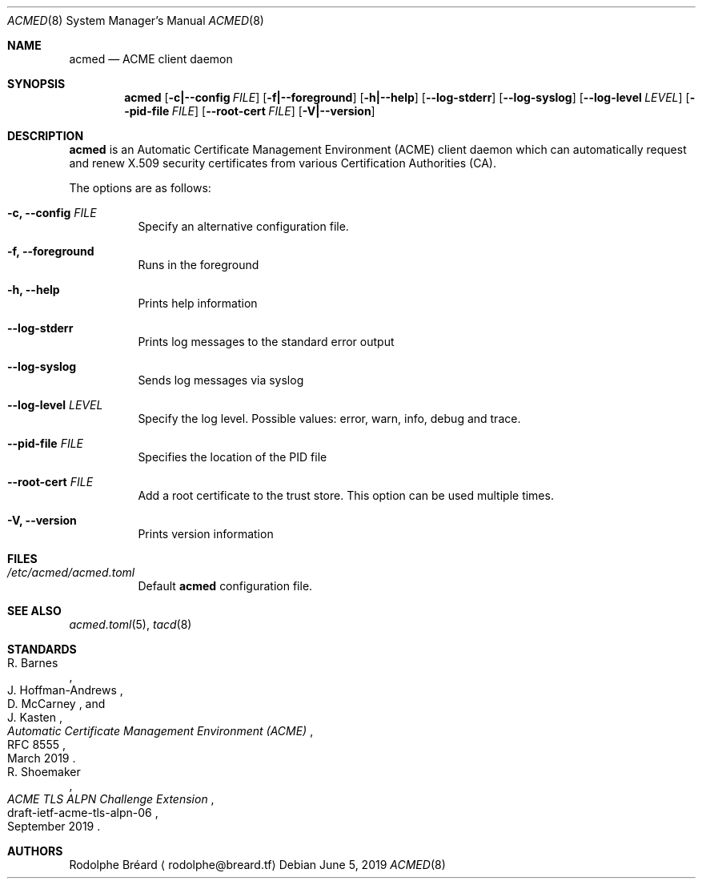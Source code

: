 .\" Copyright (c) 2019 Rodolphe Bréard <rodolphe@breard.tf>
.\"
.\" Copying and distribution of this file, with or without modification,
.\" are permitted in any medium without royalty provided the copyright
.\" notice and this notice are preserved.  This file is offered as-is,
.\" without any warranty.
.Dd June 5, 2019
.Dt ACMED 8
.Os
.Sh NAME
.Nm acmed
.Nd ACME client daemon
.Sh SYNOPSIS
.Nm
.Op Fl c|--config Ar FILE
.Op Fl f|--foreground
.Op Fl h|--help
.Op Fl -log-stderr
.Op Fl -log-syslog
.Op Fl -log-level Ar LEVEL
.Op Fl -pid-file Ar FILE
.Op Fl -root-cert Ar FILE
.Op Fl V|--version
.Sh DESCRIPTION
.Nm
is an Automatic Certificate Management Environment
.Pq ACME
client daemon which can automatically request and renew X.509 security certificates from various Certification Authorities
.Pq CA .
.Pp
The options are as follows:
.Bl -tag
.It Fl c, -config Ar FILE
Specify an alternative configuration file.
.It Fl f, -foreground
Runs in the foreground
.It Fl h, -help
Prints help information
.It Fl -log-stderr
Prints log messages to the standard error output
.It Fl -log-syslog
Sends log messages via syslog
.It Fl -log-level Ar LEVEL
Specify the log level. Possible values: error, warn, info, debug and trace.
.It Fl -pid-file Ar FILE
Specifies the location of the PID file
.It Fl -root-cert Ar FILE
Add a root certificate to the trust store. This option can be used multiple times.
.It Fl V, -version
Prints version information
.Sh FILES
.Bl -tag
.It Pa /etc/acmed/acmed.toml
Default
.Nm
configuration file.
.Sh SEE ALSO
.Xr acmed.toml 5 ,
.Xr tacd 8
.Sh STANDARDS
.Bl
.It
.Rs
.%A R. Barnes
.%A J. Hoffman-Andrews
.%A D. McCarney
.%A J. Kasten
.%D March 2019
.%R RFC 8555
.%T Automatic Certificate Management Environment (ACME)
.Re
.It
.Rs
.%A R. Shoemaker
.%D September 2019
.%R draft-ietf-acme-tls-alpn-06
.%T ACME TLS ALPN Challenge Extension
.Re
.Sh AUTHORS
.An Rodolphe Bréard
.Aq rodolphe@breard.tf
